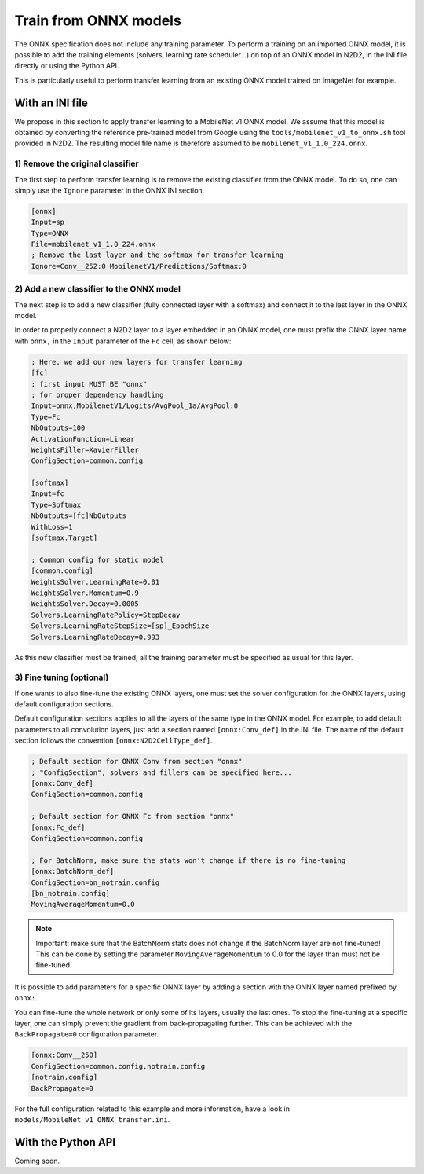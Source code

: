 Train from ONNX models
======================

The ONNX specification does not include any training parameter. To perform a
training on an imported ONNX model, it is possible to add the training elements
(solvers, learning rate scheduler...) on top of an ONNX model in N2D2, in the
INI file directly or using the Python API.

This is particularly useful to perform transfer learning from an existing ONNX
model trained on ImageNet for example.


With an INI file
----------------

We propose in this section to apply transfer learning to a MobileNet v1 ONNX
model. We assume that this model is obtained by converting the reference
pre-trained model from Google using the ``tools/mobilenet_v1_to_onnx.sh`` tool
provided in N2D2. The resulting model file name is therefore assumed to be
``mobilenet_v1_1.0_224.onnx``.

1) Remove the original classifier
~~~~~~~~~~~~~~~~~~~~~~~~~~~~~~~~~

The first step to perform transfer learning is to remove the existing classifier
from the ONNX model. To do so, one can simply use the ``Ignore`` parameter in
the ONNX INI section.

.. code-block:: ini

    [onnx]
    Input=sp
    Type=ONNX
    File=mobilenet_v1_1.0_224.onnx
    ; Remove the last layer and the softmax for transfer learning
    Ignore=Conv__252:0 MobilenetV1/Predictions/Softmax:0


2) Add a new classifier to the ONNX model
~~~~~~~~~~~~~~~~~~~~~~~~~~~~~~~~~~~~~~~~~

The next step is to add a new classifier (fully connected layer with a softmax)
and connect it to the last layer in the ONNX model.

In order to properly connect a N2D2 layer to a layer embedded in an ONNX model,
one must prefix the ONNX layer name with ``onnx,`` in the ``Input`` parameter
of the ``Fc`` cell, as shown below:

.. code-block:: ini

    ; Here, we add our new layers for transfer learning
    [fc]
    ; first input MUST BE "onnx" 
    ; for proper dependency handling
    Input=onnx,MobilenetV1/Logits/AvgPool_1a/AvgPool:0
    Type=Fc
    NbOutputs=100
    ActivationFunction=Linear
    WeightsFiller=XavierFiller
    ConfigSection=common.config

    [softmax]
    Input=fc
    Type=Softmax
    NbOutputs=[fc]NbOutputs
    WithLoss=1
    [softmax.Target]

    ; Common config for static model
    [common.config]
    WeightsSolver.LearningRate=0.01
    WeightsSolver.Momentum=0.9
    WeightsSolver.Decay=0.0005
    Solvers.LearningRatePolicy=StepDecay
    Solvers.LearningRateStepSize=[sp]_EpochSize
    Solvers.LearningRateDecay=0.993

As this new classifier must be trained, all the training parameter must be
specified as usual for this layer.

3) Fine tuning (optional)
~~~~~~~~~~~~~~~~~~~~~~~~~

If one wants to also fine-tune the existing ONNX layers, one must set the 
solver configuration for the ONNX layers, using default configuration sections.

Default configuration sections applies to all the layers of the same type in the
ONNX model. For example, to add default parameters to all convolution layers,
just add a section named ``[onnx:Conv_def]`` in the INI file. The name of the
default section follows the convention ``[onnx:N2D2CellType_def]``.


.. code-block:: ini

    ; Default section for ONNX Conv from section "onnx"
    ; "ConfigSection", solvers and fillers can be specified here...
    [onnx:Conv_def]
    ConfigSection=common.config

    ; Default section for ONNX Fc from section "onnx"
    [onnx:Fc_def]
    ConfigSection=common.config

    ; For BatchNorm, make sure the stats won't change if there is no fine-tuning
    [onnx:BatchNorm_def]
    ConfigSection=bn_notrain.config
    [bn_notrain.config]
    MovingAverageMomentum=0.0


.. Note::

    Important: make sure that the BatchNorm stats does not change if the 
    BatchNorm layer are not fine-tuned! This can be done by setting the 
    parameter ``MovingAverageMomentum`` to 0.0 for the layer than must not be
    fine-tuned.


It is possible to add parameters for a specific ONNX layer by adding a section
with the ONNX layer named prefixed by ``onnx:``.

You can fine-tune the whole network or only some of its layers, usually the last
ones. To stop the fine-tuning at a specific layer, one can simply prevent the
gradient from back-propagating further. This can be achieved with the 
``BackPropagate=0`` configuration parameter.


.. code-block:: ini

    [onnx:Conv__250]
    ConfigSection=common.config,notrain.config
    [notrain.config]
    BackPropagate=0



For the full configuration related to this example and more information, have a
look in ``models/MobileNet_v1_ONNX_transfer.ini``.



With the Python API
-------------------

Coming soon.


